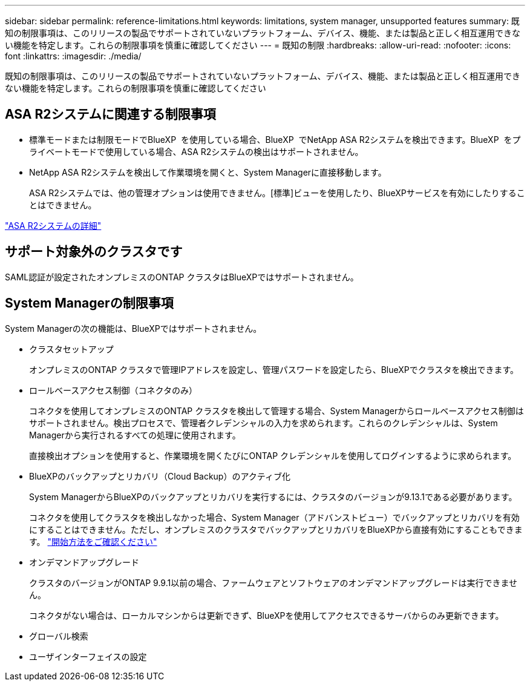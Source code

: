 ---
sidebar: sidebar 
permalink: reference-limitations.html 
keywords: limitations, system manager, unsupported features 
summary: 既知の制限事項は、このリリースの製品でサポートされていないプラットフォーム、デバイス、機能、または製品と正しく相互運用できない機能を特定します。これらの制限事項を慎重に確認してください 
---
= 既知の制限
:hardbreaks:
:allow-uri-read: 
:nofooter: 
:icons: font
:linkattrs: 
:imagesdir: ./media/


[role="lead"]
既知の制限事項は、このリリースの製品でサポートされていないプラットフォーム、デバイス、機能、または製品と正しく相互運用できない機能を特定します。これらの制限事項を慎重に確認してください



== ASA R2システムに関連する制限事項

* 標準モードまたは制限モードでBlueXP  を使用している場合、BlueXP  でNetApp ASA R2システムを検出できます。BlueXP  をプライベートモードで使用している場合、ASA R2システムの検出はサポートされません。
* NetApp ASA R2システムを検出して作業環境を開くと、System Managerに直接移動します。
+
ASA R2システムでは、他の管理オプションは使用できません。[標準]ビューを使用したり、BlueXPサービスを有効にしたりすることはできません。



https://docs.netapp.com/us-en/asa-r2/index.html["ASA R2システムの詳細"^]



== サポート対象外のクラスタです

SAML認証が設定されたオンプレミスのONTAP クラスタはBlueXPではサポートされません。



== System Managerの制限事項

System Managerの次の機能は、BlueXPではサポートされません。

* クラスタセットアップ
+
オンプレミスのONTAP クラスタで管理IPアドレスを設定し、管理パスワードを設定したら、BlueXPでクラスタを検出できます。

* ロールベースアクセス制御（コネクタのみ）
+
コネクタを使用してオンプレミスのONTAP クラスタを検出して管理する場合、System Managerからロールベースアクセス制御はサポートされません。検出プロセスで、管理者クレデンシャルの入力を求められます。これらのクレデンシャルは、System Managerから実行されるすべての処理に使用されます。

+
直接検出オプションを使用すると、作業環境を開くたびにONTAP クレデンシャルを使用してログインするように求められます。

* BlueXPのバックアップとリカバリ（Cloud Backup）のアクティブ化
+
System ManagerからBlueXPのバックアップとリカバリを実行するには、クラスタのバージョンが9.13.1である必要があります。

+
コネクタを使用してクラスタを検出しなかった場合、System Manager（アドバンストビュー）でバックアップとリカバリを有効にすることはできません。ただし、オンプレミスのクラスタでバックアップとリカバリをBlueXPから直接有効にすることもできます。 https://docs.netapp.com/us-en/bluexp-backup-recovery/concept-ontap-backup-to-cloud.html["開始方法をご確認ください"^]

* オンデマンドアップグレード
+
クラスタのバージョンがONTAP 9.9.1以前の場合、ファームウェアとソフトウェアのオンデマンドアップグレードは実行できません。

+
コネクタがない場合は、ローカルマシンからは更新できず、BlueXPを使用してアクセスできるサーバからのみ更新できます。

* グローバル検索
* ユーザインターフェイスの設定

